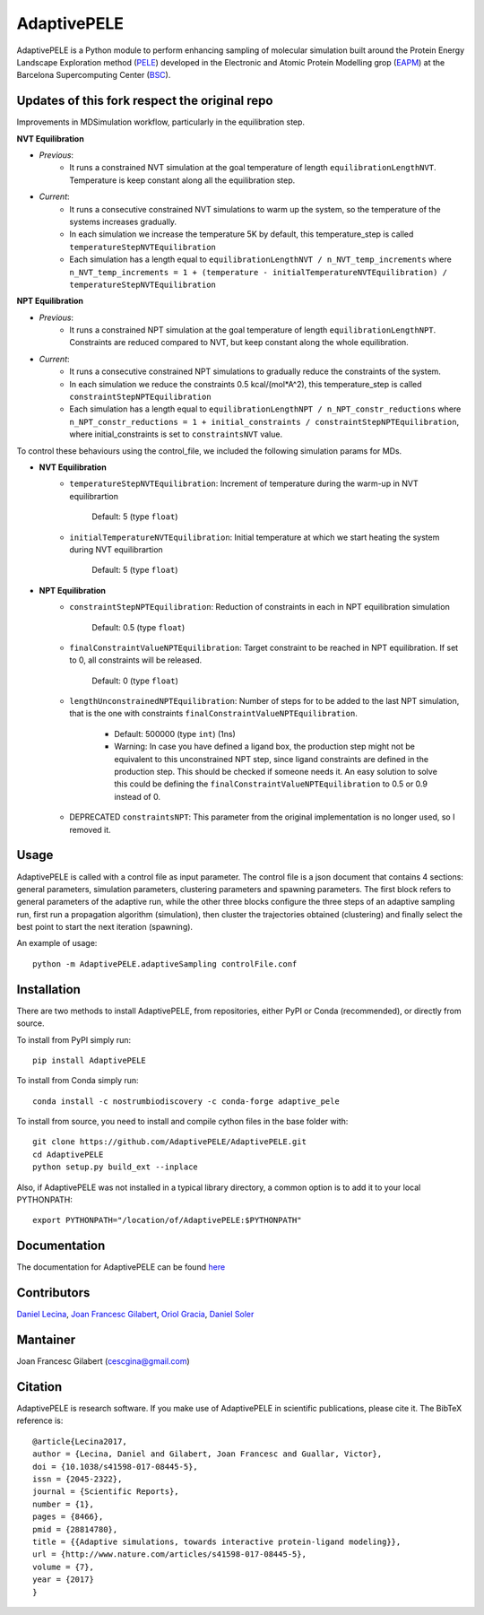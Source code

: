 ============
AdaptivePELE
============


|MIT license| |GitHub release| |PyPI release| |Conda release| |DOI|

AdaptivePELE is a Python module to perform enhancing sampling of molecular
simulation built around the Protein Energy Landscape Exploration method (`PELE <https://pele.bsc.es/pele.wt>`_) developed in the Electronic and Atomic Protein Modelling grop (`EAPM <https://www.bsc.es/discover-bsc/organisation/scientific-structure/electronic-and-atomic-protein-modeling-eapm>`_) at the Barcelona Supercomputing Center (`BSC <https://www.bsc.es>`_).

Updates of this fork respect the original repo
----------------------------------------------
Improvements in MDSimulation workflow, particularly in the equilibration step.

**NVT Equilibration**

- *Previous*:
    - It runs a constrained NVT simulation at the goal temperature of length ``equilibrationLengthNVT``. Temperature is keep constant along all the equilibration step.
- *Current*:
    - It runs a consecutive constrained NVT simulations to warm up the system, so the temperature of the systems increases gradually.
    - In each simulation we increase the temperature 5K by default, this temperature_step is called ``temperatureStepNVTEquilibration``
    - Each simulation has a length equal to ``equilibrationLengthNVT / n_NVT_temp_increments`` where ``n_NVT_temp_increments = 1 + (temperature - initialTemperatureNVTEquilibration) / temperatureStepNVTEquilibration``

**NPT Equilibration**

- *Previous*:
    - It runs a constrained NPT simulation at the goal temperature of length ``equilibrationLengthNPT``. Constraints are reduced compared to NVT, but keep constant along the whole equilibration.
- *Current*:
    - It runs a consecutive constrained NPT simulations to gradually reduce the constraints of the system.
    - In each simulation we reduce the constraints 0.5 kcal/(mol*A^2), this temperature_step is called ``constraintStepNPTEquilibration``
    - Each simulation has a length equal to ``equilibrationLengthNPT / n_NPT_constr_reductions`` where ``n_NPT_constr_reductions = 1 + initial_constraints / constraintStepNPTEquilibration``, where initial_constraints is set to ``constraintsNVT`` value.


To control these behaviours using the control_file, we included the following simulation params for MDs.

- **NVT Equilibration**
    - ``temperatureStepNVTEquilibration``: Increment of temperature during the warm-up in NVT equilibrartion

        Default: 5 (type ``float``)
    - ``initialTemperatureNVTEquilibration``: Initial temperature at which we start heating the system during NVT equilibrartion

        Default: 5 (type ``float``)

- **NPT Equilibration**
    - ``constraintStepNPTEquilibration``: Reduction of constraints in each in NPT equilibration simulation

        Default: 0.5 (type ``float``)
    - ``finalConstraintValueNPTEquilibration``: Target constraint to be reached in NPT equilibration. If set to 0, all constraints will be released.

        Default: 0 (type ``float``)
    - ``lengthUnconstrainedNPTEquilibration``: Number of steps for to be added to the last NPT simulation, that is the one with constraints ``finalConstraintValueNPTEquilibration``.

        - Default: 500000 (type ``int``) (1ns)
        - Warning: In case you have defined a ligand box, the production step might not be equivalent to this unconstrained NPT step, since ligand constraints are defined in the production step. This should be checked if someone needs it. An easy solution to solve this could be defining the ``finalConstraintValueNPTEquilibration`` to 0.5 or 0.9 instead of 0.
    - DEPRECATED ``constraintsNPT``: This parameter from the original implementation is no longer used, so I removed it.

Usage
-----

AdaptivePELE is called with a control file as input
parameter. The control file is a json document that contains 4 sections:
general parameters, simulation parameters, clustering parameters and spawning
parameters. The first block refers to general parameters of the adaptive run,
while the other three blocks configure the three steps of an adaptive sampling
run, first run a propagation algorithm (simulation), then cluster the
trajectories obtained (clustering) and finally select the best point to start
the next iteration (spawning).

An example of usage::

    python -m AdaptivePELE.adaptiveSampling controlFile.conf

Installation
------------

There are two methods to install AdaptivePELE, from repositories, either PyPI or Conda (recommended), or directly from source.

To install from PyPI simply run::

    pip install AdaptivePELE

To install from Conda simply run::

    conda install -c nostrumbiodiscovery -c conda-forge adaptive_pele 

To install from source, you need to install and compile cython files in the base folder with::

    git clone https://github.com/AdaptivePELE/AdaptivePELE.git
    cd AdaptivePELE
    python setup.py build_ext --inplace

Also, if AdaptivePELE was not installed in a typical library directory, a common option is to add it to your local PYTHONPATH::

    export PYTHONPATH="/location/of/AdaptivePELE:$PYTHONPATH"

Documentation
-------------

The documentation for AdaptivePELE can be found `here <https://bsc-cns-eapm.github.io/AdaptivePELE/>`_


Contributors
------------
`Daniel Lecina <https://github.com/lecina>`_, `Joan Francesc Gilabert <https://github.com/cescgina>`_, `Oriol Gracia <https://github.com/OriolGraCar>`_, `Daniel Soler <https://github.com/danielSoler93>`_

Mantainer
---------
Joan Francesc Gilabert (cescgina@gmail.com)

Citation 
--------

AdaptivePELE is research software. If you make use of AdaptivePELE in scientific publications, please cite it. The BibTeX reference is::

    @article{Lecina2017,
    author = {Lecina, Daniel and Gilabert, Joan Francesc and Guallar, Victor},
    doi = {10.1038/s41598-017-08445-5},
    issn = {2045-2322},
    journal = {Scientific Reports},
    number = {1},
    pages = {8466},
    pmid = {28814780},
    title = {{Adaptive simulations, towards interactive protein-ligand modeling}},
    url = {http://www.nature.com/articles/s41598-017-08445-5},
    volume = {7},
    year = {2017}
    }


.. |MIT license| image:: https://img.shields.io/badge/License-MIT-blue.svg
   :target: https://lbesson.mit-license.org/


.. |GitHub release| image:: https://img.shields.io/github/release/AdaptivePELE/AdaptivePELE.svg
    :target: https://github.com/AdaptivePELE/AdaptivePELE/releases/

.. |PyPI release| image:: https://img.shields.io/pypi/v/AdaptivePELE.svg
    :target: https://pypi.org/project/AdaptivePELE/

.. |DOI| image:: https://zenodo.org/badge/DOI/10.1038/s41598-017-08445-5.svg
  :target: https://doi.org/10.1038/s41598-017-08445-5
  
.. |Conda release| image:: https://anaconda.org/nostrumbiodiscovery/adaptive_pele/badges/version.svg
  :target: https://anaconda.org/NostrumBioDiscovery/adaptive_pele
